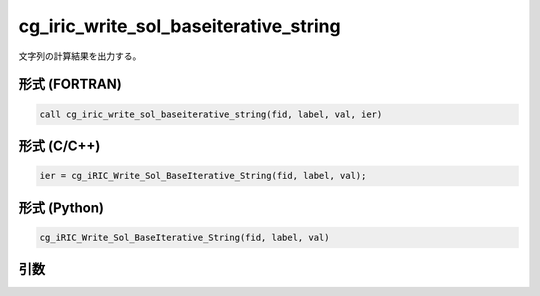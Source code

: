 cg_iric_write_sol_baseiterative_string
==========================================

文字列の計算結果を出力する。

形式 (FORTRAN)
---------------
.. code-block:: fortran

   call cg_iric_write_sol_baseiterative_string(fid, label, val, ier)

形式 (C/C++)
---------------
.. code-block:: c

   ier = cg_iRIC_Write_Sol_BaseIterative_String(fid, label, val);

形式 (Python)
---------------
.. code-block:: python

   cg_iRIC_Write_Sol_BaseIterative_String(fid, label, val)

引数
----

.. csv-table:: cg_iric_write_sol_baseiterative_string の引数
   :file: cg_iric_write_sol_baseiterative_string_args.csv
   :header-rows: 1
